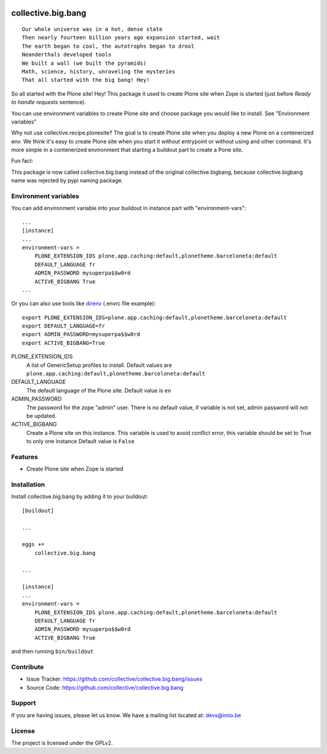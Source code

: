 .. This README is meant for consumption by humans and pypi. Pypi can render rst files so please do not use Sphinx features.
   If you want to learn more about writing documentation, please check out: http://docs.plone.org/about/documentation_styleguide.html
   This text does not appear on pypi or github. It is a comment.

.. image:: https://img.shields.io/pypi/v/collective.big.bang.svg
    :target: https://pypi.python.org/pypi/collective.big.bang/
    :alt: Latest Version

.. image:: https://github.com/collective/collective.big.bang/actions/workflows/test.yml/badge.svg
    :target: https://github.com/collective/collective.big.bang/actions/workflows/test.yml
    :alt: Tests Status

.. image:: https://img.shields.io/pypi/pyversions/collective.big.bang.svg?style=plastic   :alt: Supported - Python Versions

.. image:: https://img.shields.io/pypi/l/collective.big.bang.svg
    :target: https://pypi.python.org/pypi/collective.big.bang/
    :alt: License


===================
collective.big.bang
===================
::

    Our whole universe was in a hot, dense state
    Then nearly fourteen billion years ago expansion started, wait
    The earth began to cool, the autotrophs began to drool
    Neanderthals developed tools
    We built a wall (we built the pyramids)
    Math, science, history, unraveling the mysteries
    That all started with the big bang! Hey!

So all started with the Plone site! Hey!
This package it used to create Plone site when Zope is started (just before `Ready to handle requests` sentence).

You can use environment variables to create Plone site and choose package you would like to install. See "Environment variables"


Why not use collective.recipe.plonesite?
The goal is to create Plone site when you deploy a new Plone on a contenerized env.
We think it's easy to create Plone site when you start it without entrypoint or without using and other command.
It's more simple in a contenerized environment that starting a buildout part to create a Pone site.



Fun fact:

This package is now called collective.big.bang instead of the original collective.bigbang, because collective.bigbang name was rejected by pypi naming package.


.. _Environment variables:

Environment variables
---------------------
You can add environment variable into your buildout in instance part with "environment-vars"::

    ...
    [instance]
    ...
    environment-vars =
        PLONE_EXTENSION_IDS plone.app.caching:default,plonetheme.barceloneta:default
        DEFAULT_LANGUAGE fr
        ADMIN_PASSWORD mysuperpa$$w0rd
        ACTIVE_BIGBANG True
    ...

Or you can also use tools like `direnv <https://direnv.net/>`_ (.envrc file example)::

    export PLONE_EXTENSION_IDS=plone.app.caching:default,plonetheme.barceloneta:default
    export DEFAULT_LANGUAGE=fr
    export ADMIN_PASSWORD=mysuperpa$$w0rd
    export ACTIVE_BIGBANG=True


PLONE_EXTENSION_IDS
    A list of GenericSetup profiles to install.
    Default values are ``plone.app.caching:default,plonetheme.barceloneta:default``

DEFAULT_LANGUAGE
    The default language of the Plone site.
    Default value is ``en``

ADMIN_PASSWORD
    The password for the zope "admin" user.
    There is no default value, if variable is not set, admin password will not be updated.

ACTIVE_BIGBANG
    Create a Plone site on this instance. This variable is used to avoid conflict error, this variable should be set to True to only one instance
    Default value is ``False``


Features
--------

- Create Plone site when Zope is started


Installation
------------

Install collective.big.bang by adding it to your buildout::

    [buildout]

    ...

    eggs +=
        collective.big.bang

    ...

    [instance]
    ...
    environment-vars =
        PLONE_EXTENSION_IDS plone.app.caching:default,plonetheme.barceloneta:default
        DEFAULT_LANGUAGE fr
        ADMIN_PASSWORD mysuperpa$$w0rd
        ACTIVE_BIGBANG True



and then running ``bin/buildout``


Contribute
----------

- Issue Tracker: https://github.com/collective/collective.big.bang/issues
- Source Code: https://github.com/collective/collective.big.bang


Support
-------

If you are having issues, please let us know.
We have a mailing list located at: devs@imio.be


License
-------

The project is licensed under the GPLv2.
